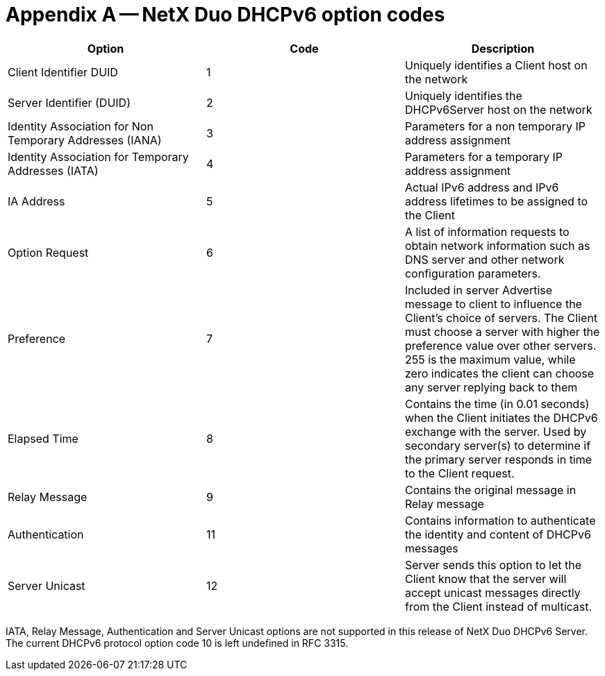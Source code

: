 ////

 Copyright (c) Microsoft
 Copyright (c) 2024-present Eclipse ThreadX contributors
 
 This program and the accompanying materials are made available 
 under the terms of the MIT license which is available at
 https://opensource.org/license/mit.
 
 SPDX-License-Identifier: MIT
 
 Contributors: 
     * Frédéric Desbiens - Initial AsciiDoc version.

////

= Appendix A -- NetX Duo DHCPv6 option codes
:description: This chapter contains a description of all NetX Duo DHCPv6 option codes.

|===
| Option | Code | Description

| Client Identifier DUID
| 1
| Uniquely identifies a Client host on the network

| Server Identifier (DUID)
| 2
| Uniquely identifies the DHCPv6Server host on the network

| Identity Association for Non Temporary Addresses (IANA)
| 3
| Parameters for a non temporary IP address assignment

| Identity Association for Temporary Addresses (IATA)
| 4
| Parameters for a temporary IP address assignment

| IA Address
| 5
| Actual IPv6 address and IPv6 address lifetimes to be assigned to the Client

| Option Request
| 6
| A list of information requests to obtain network information such as DNS server and other network configuration parameters.

| Preference
| 7
| Included in server Advertise message to client to influence the Client's choice of servers. The Client must choose a server with higher the preference value over other servers. 255 is the maximum value, while zero indicates the client can choose any server replying back to them

| Elapsed Time
| 8
| Contains the time (in 0.01 seconds) when the Client initiates the DHCPv6 exchange with the server. Used by secondary server(s) to determine if the primary server responds in time to the Client request.

| Relay Message
| 9
| Contains the original message in Relay message

| Authentication
| 11
| Contains information to authenticate the identity and content of DHCPv6 messages

| Server Unicast
| 12
| Server sends this option to let the Client know that the server will accept unicast messages directly from the Client instead of multicast.
|===

IATA, Relay Message, Authentication and Server Unicast options are not supported in this release of NetX Duo DHCPv6 Server. The current DHCPv6 protocol option code 10 is left undefined in RFC 3315.
